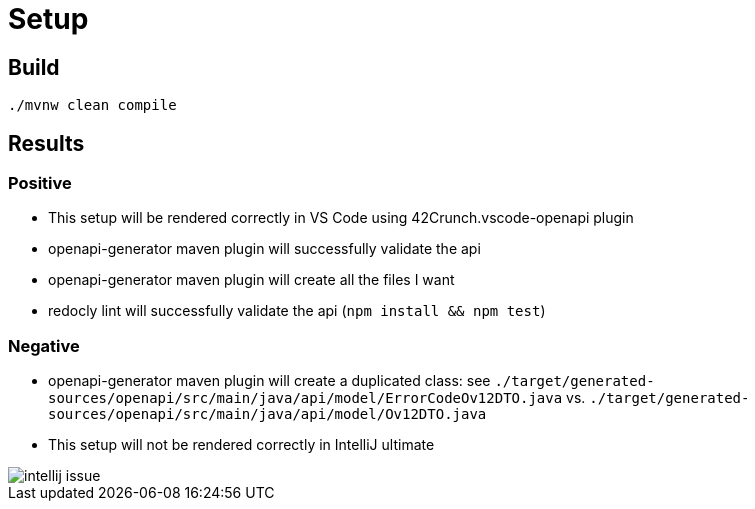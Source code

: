# Setup

## Build

```bash
./mvnw clean compile
```

## Results

### Positive

* This setup will be rendered correctly in VS Code using 42Crunch.vscode-openapi plugin
* openapi-generator maven plugin will successfully validate the api
* openapi-generator maven plugin will create all the files I want
* redocly lint will successfully validate the api (`npm install && npm test`)

### Negative

* openapi-generator maven plugin will create a duplicated class:
see `./target/generated-sources/openapi/src/main/java/api/model/ErrorCodeOv12DTO.java`
vs. `./target/generated-sources/openapi/src/main/java/api/model/Ov12DTO.java`
* This setup will not be rendered correctly in IntelliJ ultimate + 

image::intellij-issue.jpg[]


